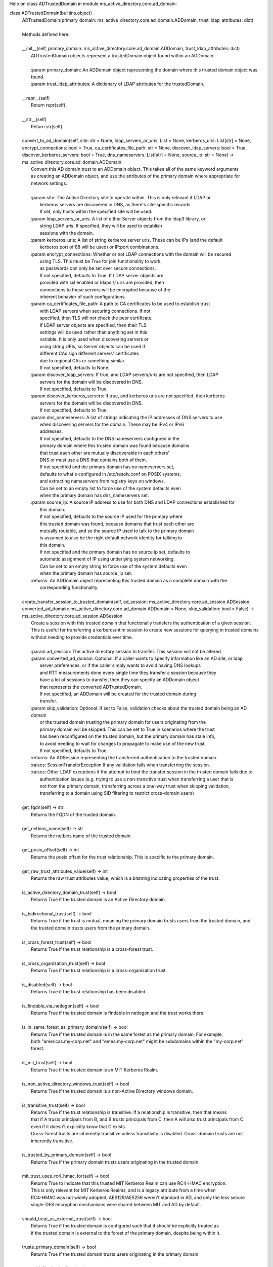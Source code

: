 Help on class ADTrustedDomain in module ms_active_directory.core.ad_domain:

class ADTrustedDomain(builtins.object)
 |  ADTrustedDomain(primary_domain: ms_active_directory.core.ad_domain.ADDomain, trust_ldap_attributes: dict)
 |  
 |  Methods defined here:
 |  
 |  __init__(self, primary_domain: ms_active_directory.core.ad_domain.ADDomain, trust_ldap_attributes: dict)
 |      ADTrustedDomain objects represent a trustedDomain object found within an ADDomain.
 |      
 |      :param primary_domain: An ADDomain object representing the domain where this trusted domain object was found.
 |      :param trust_ldap_attributes: A dictionary of LDAP attributes for the trustedDomain.
 |  
 |  __repr__(self)
 |      Return repr(self).
 |  
 |  __str__(self)
 |      Return str(self).
 |  
 |  convert_to_ad_domain(self, site: str = None, ldap_servers_or_uris: List = None, kerberos_uris: List[str] = None, encrypt_connections: bool = True, ca_certificates_file_path: str = None, discover_ldap_servers: bool = True, discover_kerberos_servers: bool = True, dns_nameservers: List[str] = None, source_ip: str = None) -> ms_active_directory.core.ad_domain.ADDomain
 |      Convert this AD domain trust to an ADDomain object. This takes all of the same keyword arguments
 |      as creating an ADDomain object, and use the attributes of the primary domain where appropriate for
 |      network settings.
 |      
 |      :param site: The Active Directory site to operate within. This is only relevant if LDAP or
 |                   kerberos servers are discovered in DNS, as there's site-specific records.
 |                   If set, only hosts within the specified site will be used.
 |      :param ldap_servers_or_uris: A list of either Server objects from the ldap3 library, or
 |                                   string LDAP uris. If specified, they will be used to establish
 |                                   sessions with the domain.
 |      :param kerberos_uris: A list of string kerberos server uris. These can be IPs (and the default
 |                            kerberos port of 88 will be used) or IP:port combinations.
 |      :param encrypt_connections: Whether or not LDAP connections with the domain will be secured
 |                                  using TLS. This must be True for join functionality to work,
 |                                  as passwords can only be set over secure connections.
 |                                  If not specified, defaults to True. If LDAP server objects are
 |                                  provided with ssl enabled or ldaps:// uris are provided, then
 |                                  connections to those servers will be encrypted because of the
 |                                  inherent behavior of such configurations.
 |      :param ca_certificates_file_path: A path to CA certificates to be used to establish trust
 |                                        with LDAP servers when securing connections. If not
 |                                        specified, then TLS will not check the peer certificate.
 |                                        If LDAP server objects are specified, then their TLS
 |                                        settings will be used rather than anything set in this
 |                                        variable. It is only used when discovering servers or
 |                                        using string URIs, so Server objects can be used if
 |                                        different CAs sign different servers' certificates
 |                                        due to regional CAs or something similar.
 |                                        If not specified, defaults to None.
 |      :param discover_ldap_servers: If true, and LDAP servers/uris are not specified, then LDAP
 |                                    servers for the domain will be discovered in DNS.
 |                                    If not specified, defaults to True.
 |      :param discover_kerberos_servers: If true, and kerberos uris are not specified, then kerberos
 |                                        servers for the domain will be discovered in DNS.
 |                                        If not specified, defaults to True.
 |      :param dns_nameservers: A list of strings indicating the IP addresses of DNS servers to use
 |                              when discovering servers for the domain. These may be IPv4 or IPv6
 |                              addresses.
 |                              If not specified, defaults to the DNS nameservers configured in the
 |                              primary domain where this trusted domain was found because domains
 |                              that trust each other are mutually discoverable in each others'
 |                              DNS or must use a DNS that contains both of them.
 |                              If not specified and the primary domain has no nameservers set,
 |                              defaults to what's configured in /etc/resolv.conf on POSIX systems,
 |                              and extracting nameservers from registry keys on windows.
 |                              Can be set to an empty list to force use of the system defaults even
 |                              when the primary domain has dns_nameservers set.
 |      :param source_ip: A source IP address to use for both DNS and LDAP connections established for
 |                        this domain.
 |                        If not specified, defaults to the source IP used for the primary where
 |                        this trusted domain was found, because domains that trust each other are
 |                        mutually routable, and so the source IP used to talk to the primary domain
 |                        is assumed to also be the right default network identity for talking to
 |                        this domain.
 |                        If not specified and the primary domain has no source ip set, defaults to
 |                        automatic assignment of IP using underlying system networking.
 |                        Can be set to an empty string to force use of the system defaults even
 |                        when the primary domain has source_ip set.
 |      :returns: An ADDomain object representing this trusted domain as a complete domain with the
 |                corresponding functionality.
 |  
 |  create_transfer_session_to_trusted_domain(self, ad_session: ms_active_directory.core.ad_session.ADSession, converted_ad_domain: ms_active_directory.core.ad_domain.ADDomain = None, skip_validation: bool = False) -> ms_active_directory.core.ad_session.ADSession
 |      Create a session with this trusted domain that functionally transfers the authentication of a given session.
 |      This is useful for transferring a kerberos/ntlm session to create new sessions for querying in trusted domains
 |      without needing to provide credentials ever time.
 |      
 |      :param ad_session: The active directory session to transfer. This session will not be altered.
 |      :param converted_ad_domain: Optional. If a caller wants to specify information like an AD site, or ldap
 |                                  server preferences, or if the caller simply wants to avoid having DNS lookups
 |                                  and RTT measurements done every single time they transfer a session because they
 |                                  have a lot of sessions to transfer, then they can specify an ADDomain object
 |                                  that represents the converted ADTrustedDomain.
 |                                  If not specified, an ADDomain will be created for the trusted domain during
 |                                  transfer.
 |      :param skip_validation: Optional. If set to False, validation checks about the trusted domain being an AD domain
 |                              or the trusted domain trusting the primary domain for users originating from the
 |                              primary domain will be skipped. This can be set to True in scenarios where the trust
 |                              has been reconfigured on the trusted domain, but the primary domain has stale info,
 |                              to avoid needing to wait for changes to propagate to make use of the new trust.
 |                              If not specified, defaults to True.
 |      :returns: An ADSession representing the transferred authentication to the trusted domain.
 |      :raises: SessionTransferException If any validation fails when transferring the session.
 |      :raises: Other LDAP exceptions if the attempt to bind the transfer session in the trusted domain fails due to
 |               authentication issues (e.g. trying to use a non-transitive trust when transferring a user that is
 |               not from the primary domain, transferring across a one-way trust when skipping validation,
 |               transferring to a domain using SID filtering to restrict cross-domain users)
 |  
 |  get_fqdn(self) -> str
 |      Returns the FQDN of the trusted domain.
 |  
 |  get_netbios_name(self) -> str
 |      Returns the netbios name of the trusted domain.
 |  
 |  get_posix_offset(self) -> int
 |      Returns the posix offset for the trust relationship. This is specific to the primary domain.
 |  
 |  get_raw_trust_attributes_value(self) -> int
 |      Returns the raw trust attributes value, which is a bitstring indicating properties of the trust.
 |  
 |  is_active_directory_domain_trust(self) -> bool
 |      Returns True if the trusted domain is an Active Directory domain.
 |  
 |  is_bidirectional_trust(self) -> bool
 |      Returns True if the trust is mutual, meaning the primary domain trusts users from the trusted domain, and
 |      the trusted domain trusts users from the primary domain.
 |  
 |  is_cross_forest_trust(self) -> bool
 |      Returns True if the trust relationship is a cross-forest trust.
 |  
 |  is_cross_organization_trust(self) -> bool
 |      Returns True if the trust relationship is a cross-organization trust.
 |  
 |  is_disabled(self) -> bool
 |      Returns True if the trust relationship has been disabled.
 |  
 |  is_findable_via_netlogon(self) -> bool
 |      Returns True if the trusted domain is findable in netlogon and the trust works there.
 |  
 |  is_in_same_forest_as_primary_domain(self) -> bool
 |      Returns True if the trusted domain is in the same forest as the primary domain. For example,
 |      both "americas.my-corp.net" and "emea.my-corp.net" might be subdomains within the "my-corp.net"
 |      forest.
 |  
 |  is_mit_trust(self) -> bool
 |      Returns True if the trusted domain is an MIT Kerberos Realm.
 |  
 |  is_non_active_directory_windows_trust(self) -> bool
 |      Returns True if the trusted domain is a non-Active Directory windows domain.
 |  
 |  is_transitive_trust(self) -> bool
 |      Returns True if the trust relationship is transitive. If a relationship is transitive, then that means
 |      that if A trusts principals from B, and B trusts principals from C, then A will also trust principals from C
 |      even if it doesn't explicitly know that C exists.
 |      Cross-forest trusts are inherently transitive unless transitivity is disabled. Cross-domain trusts are not
 |      inherently transitive.
 |  
 |  is_trusted_by_primary_domain(self) -> bool
 |      Returns True if the primary domain trusts users originating in the trusted domain.
 |  
 |  mit_trust_uses_rc4_hmac_for(self) -> bool
 |      Returns True to indicate that this trusted MIT Kerberos Realm can use RC4-HMAC encryption.
 |      This is only relevant for MIT Kerberos Realms, and is a legacy attribute from a time when
 |      RC4-HMAC was not widely adopted, AES128/AES256 weren't standard in AD, and only the less secure
 |      single-DES encryption mechanisms were shared between MIT and AD by default.
 |  
 |  should_treat_as_external_trust(self) -> bool
 |      Returns True if the trusted domain is configured such that it should be explicitly treated as
 |      if the trusted domain is external to the forest of the primary domain, despite being within it.
 |  
 |  trusts_primary_domain(self) -> bool
 |      Returns True if the trusted domain trusts users originating in the primary domain.
 |  
 |  uses_sid_filtering(self) -> bool
 |      Returns True if this relationship employs SID filtering. This is common in forest trusts/transitive trusts
 |      in order to ensure some level of control over which users from other domains are allowed to operate within
 |      the primary domain.
 |  
 |  ----------------------------------------------------------------------
 |  Data descriptors defined here:
 |  
 |  __dict__
 |      dictionary for instance variables (if defined)
 |  
 |  __weakref__
 |      list of weak references to the object (if defined)

